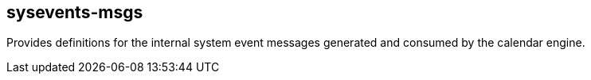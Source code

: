 [[sysevents-msgs]]
== sysevents-msgs
Provides definitions for the internal system event messages generated and consumed by the calendar engine.

